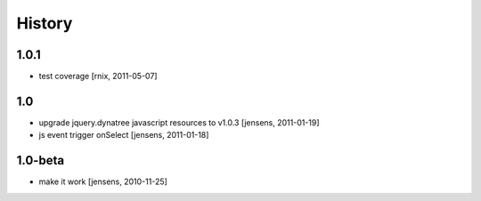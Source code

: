 
History
=======

1.0.1
-----

- test coverage
  [rnix, 2011-05-07]

1.0
---

- upgrade jquery.dynatree javascript resources to v1.0.3 [jensens, 2011-01-19]

- js event trigger onSelect [jensens, 2011-01-18]

1.0-beta
--------

- make it work [jensens, 2010-11-25]
